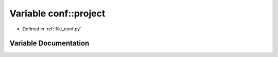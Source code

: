 .. _exhale_variable_namespaceconf_1a45653c983098153b78e33600e39230eb:

Variable conf::project
======================

- Defined in :ref:`file_conf.py`


Variable Documentation
----------------------


.. doxygenvariable:: conf::project
